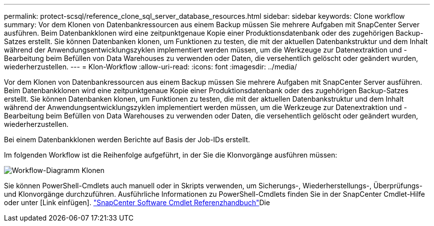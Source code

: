 ---
permalink: protect-scsql/reference_clone_sql_server_database_resources.html 
sidebar: sidebar 
keywords: Clone workflow 
summary: Vor dem Klonen von Datenbankressourcen aus einem Backup müssen Sie mehrere Aufgaben mit SnapCenter Server ausführen. Beim Datenbankklonen wird eine zeitpunktgenaue Kopie einer Produktionsdatenbank oder des zugehörigen Backup-Satzes erstellt. Sie können Datenbanken klonen, um Funktionen zu testen, die mit der aktuellen Datenbankstruktur und dem Inhalt während der Anwendungsentwicklungszyklen implementiert werden müssen, um die Werkzeuge zur Datenextraktion und -Bearbeitung beim Befüllen von Data Warehouses zu verwenden oder Daten, die versehentlich gelöscht oder geändert wurden, wiederherzustellen. 
---
= Klon-Workflow
:allow-uri-read: 
:icons: font
:imagesdir: ../media/


[role="lead"]
Vor dem Klonen von Datenbankressourcen aus einem Backup müssen Sie mehrere Aufgaben mit SnapCenter Server ausführen. Beim Datenbankklonen wird eine zeitpunktgenaue Kopie einer Produktionsdatenbank oder des zugehörigen Backup-Satzes erstellt. Sie können Datenbanken klonen, um Funktionen zu testen, die mit der aktuellen Datenbankstruktur und dem Inhalt während der Anwendungsentwicklungszyklen implementiert werden müssen, um die Werkzeuge zur Datenextraktion und -Bearbeitung beim Befüllen von Data Warehouses zu verwenden oder Daten, die versehentlich gelöscht oder geändert wurden, wiederherzustellen.

Bei einem Datenbankklonen werden Berichte auf Basis der Job-IDs erstellt.

Im folgenden Workflow ist die Reihenfolge aufgeführt, in der Sie die Klonvorgänge ausführen müssen:

image::../media/scsql_clone_workflow.gif[Workflow-Diagramm Klonen]

Sie können PowerShell-Cmdlets auch manuell oder in Skripts verwenden, um Sicherungs-, Wiederherstellungs-, Überprüfungs- und Klonvorgänge durchzuführen. Ausführliche Informationen zu PowerShell-Cmdlets finden Sie in der SnapCenter Cmdlet-Hilfe oder unter [Link einfügen]. https://docs.netapp.com/us-en/snapcenter-cmdlets/index.html["SnapCenter Software Cmdlet Referenzhandbuch"]Die
